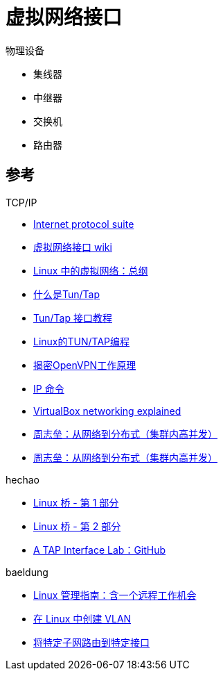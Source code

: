 = 虚拟网络接口

.物理设备
* 集线器
* 中继器
* 交换机
* 路由器

== 参考

.TCP/IP
* https://en.wikipedia.org/wiki/Internet_protocol_suite[Internet protocol suite^]
* https://en.wikipedia.org/wiki/Virtual_network_interface[虚拟网络接口 wiki^]

* https://zboya.github.io/post/virtual_network_in_linux/[Linux 中的虚拟网络：总纲^]
* https://www.zhaohuabing.com/post/2020-02-24-linux-taptun/[什么是Tun/Tap^]
* https://backreference.org/2010/03/26/tuntap-interface-tutorial/index.html[Tun/Tap 接口教程^]
* https://blog.csdn.net/Rong_Toa/article/details/86664955[Linux的TUN/TAP编程^]
* https://blog.avdancedu.com/52f625ca/[揭密OpenVPN工作原理^]
* https://blog.bofh.it/debian/id_379[IP 命令^]
* https://technology.amis.nl/platform/virtualization-and-oracle-vm/virtualbox-networking-explained/[VirtualBox networking explained^]
* https://www.mashibing.com/sf/pc.html#%E5%91%A8%E8%80%81%E5%B8%88%E5%86%85%E5%AD%98%E4%B8%8Eio%E7%A3%81%E7%9B%98io%E7%BD%91%E7%BB%9Cio[周志垒：从网络到分布式（集群内高并发）^]
* https://ke.qq.com/webcourse/index.html#cid=398381&term_id=100475149&taid=3385477906699309&type=1024&vid=5285890791944493841[周志垒：从网络到分布式（集群内高并发）^]

.hechao
* https://hechao.li/2018/01/31/linux-bridge-part1/[Linux 桥 - 第 1 部分^]
* https://hechao.li/2018/01/31/linux-bridge-part2/[Linux 桥 - 第 2 部分^]
* https://github.com/hechaoli/tap-lab[A TAP Interface Lab：GitHub^]

.baeldung
* https://www.baeldung.com/linux/linux-administration-series[Linux 管理指南：含一个远程工作机会]
* https://www.baeldung.com/linux/vlans-create[在 Linux 中创建 VLAN^]
* https://www.baeldung.com/linux/destination-source-routing[将特定子网路由到特定接口^]
